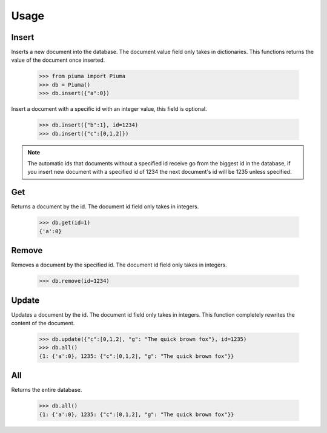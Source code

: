 Usage
==========

Insert
------

Inserts a new document into the database. The document value field only takes in dictionaries. This functions returns the value of the document once inserted.
	
	>>> from piuma import Piuma
	>>> db = Piuma()
	>>> db.insert({"a":0})

Insert a document with a specific id with an integer value, this field is optional. 

	>>> db.insert({"b":1}, id=1234)
	>>> db.insert({"c":[0,1,2]})

.. Note:: The automatic ids that documents without a specified id receive go from the biggest id in the database, if you insert new document with a specified id of 1234 the next document's id will be 1235 unless specified.

Get
---

Returns a document by the id. The document id field only takes in integers.

	>>> db.get(id=1)
	{'a':0}


Remove
------

Removes a document by the specified id. The document id field only takes in integers.

	>>> db.remove(id=1234)


Update
------

Updates a document by the id. The document id field only takes in integers. This function completely rewrites the content of the document.  

	>>> db.update({"c":[0,1,2], "g": "The quick brown fox"}, id=1235)
	>>> db.all()
	{1: {'a':0}, 1235: {"c":[0,1,2], "g": "The quick brown fox"}}


All
---

Returns the entire database.

	>>> db.all()
	{1: {'a':0}, 1235: {"c":[0,1,2], "g": "The quick brown fox"}}
